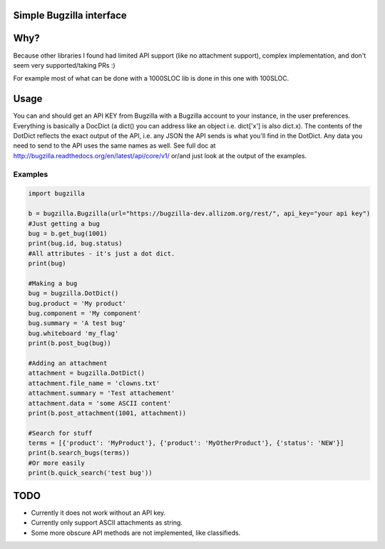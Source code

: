 Simple Bugzilla interface
=========================

Why?
====
Because other libraries I found had limited API support (like no attachment support), complex implementation, and don't seem very supported/taking
PRs :)

For example most of what can be done with a 1000SLOC lib is done in this one with 100SLOC.

Usage
=====

You can and should get an API KEY from Bugzilla with a Bugzilla account to your instance, in the user preferences.
Everything is basically a DocDict (a dict() you can address like an object i.e. dict['x'] is also dict.x).
The contents of the DotDict reflects the exact output of the API, i.e. any JSON the API sends is what you'll find in the
DotDict. Any data you need to send to the API uses the same names as well.
See full doc at http://bugzilla.readthedocs.org/en/latest/api/core/v1/ or/and just look at the output of the examples.

Examples
--------

.. code:: Python

        import bugzilla
        
        b = bugzilla.Bugzilla(url="https://bugzilla-dev.allizom.org/rest/", api_key="your api key")
        #Just getting a bug
        bug = b.get_bug(1001)
        print(bug.id, bug.status)
        #All attributes - it's just a dot dict.
        print(bug)
        
        #Making a bug
        bug = bugzilla.DotDict()
        bug.product = 'My product'
        bug.component = 'My component'
        bug.summary = 'A test bug'
        bug.whiteboard 'my_flag'
        print(b.post_bug(bug))

        #Adding an attachment
        attachment = bugzilla.DotDict()
        attachment.file_name = 'clowns.txt'
        attachment.summary = 'Test attachement'
        attachment.data = 'some ASCII content'
        print(b.post_attachment(1001, attachment))

        #Search for stuff
        terms = [{'product': 'MyProduct'}, {'product': 'MyOtherProduct'}, {'status': 'NEW'}]
        print(b.search_bugs(terms))
        #Or more easily
        print(b.quick_search('test bug'))


TODO
====

- Currently it does not work without an API key.
- Currently only support ASCII attachments as string.
- Some more obscure API methods are not implemented, like classifieds.
